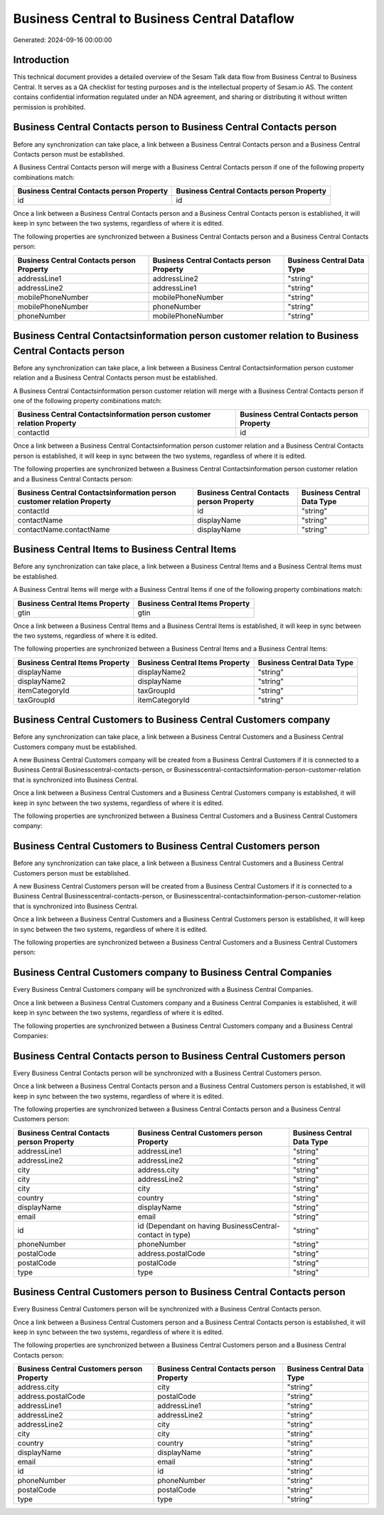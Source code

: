 =============================================
Business Central to Business Central Dataflow
=============================================

Generated: 2024-09-16 00:00:00

Introduction
------------

This technical document provides a detailed overview of the Sesam Talk data flow from Business Central to Business Central. It serves as a QA checklist for testing purposes and is the intellectual property of Sesam.io AS. The content contains confidential information regulated under an NDA agreement, and sharing or distributing it without written permission is prohibited.

Business Central Contacts person to Business Central Contacts person
--------------------------------------------------------------------
Before any synchronization can take place, a link between a Business Central Contacts person and a Business Central Contacts person must be established.

A Business Central Contacts person will merge with a Business Central Contacts person if one of the following property combinations match:

.. list-table::
   :header-rows: 1

   * - Business Central Contacts person Property
     - Business Central Contacts person Property
   * - id
     - id

Once a link between a Business Central Contacts person and a Business Central Contacts person is established, it will keep in sync between the two systems, regardless of where it is edited.

The following properties are synchronized between a Business Central Contacts person and a Business Central Contacts person:

.. list-table::
   :header-rows: 1

   * - Business Central Contacts person Property
     - Business Central Contacts person Property
     - Business Central Data Type
   * - addressLine1
     - addressLine2
     - "string"
   * - addressLine2
     - addressLine1
     - "string"
   * - mobilePhoneNumber
     - mobilePhoneNumber
     - "string"
   * - mobilePhoneNumber
     - phoneNumber
     - "string"
   * - phoneNumber
     - mobilePhoneNumber
     - "string"


Business Central Contactsinformation person customer relation to Business Central Contacts person
-------------------------------------------------------------------------------------------------
Before any synchronization can take place, a link between a Business Central Contactsinformation person customer relation and a Business Central Contacts person must be established.

A Business Central Contactsinformation person customer relation will merge with a Business Central Contacts person if one of the following property combinations match:

.. list-table::
   :header-rows: 1

   * - Business Central Contactsinformation person customer relation Property
     - Business Central Contacts person Property
   * - contactId
     - id

Once a link between a Business Central Contactsinformation person customer relation and a Business Central Contacts person is established, it will keep in sync between the two systems, regardless of where it is edited.

The following properties are synchronized between a Business Central Contactsinformation person customer relation and a Business Central Contacts person:

.. list-table::
   :header-rows: 1

   * - Business Central Contactsinformation person customer relation Property
     - Business Central Contacts person Property
     - Business Central Data Type
   * - contactId
     - id
     - "string"
   * - contactName
     - displayName
     - "string"
   * - contactName.contactName
     - displayName
     - "string"


Business Central Items to Business Central Items
------------------------------------------------
Before any synchronization can take place, a link between a Business Central Items and a Business Central Items must be established.

A Business Central Items will merge with a Business Central Items if one of the following property combinations match:

.. list-table::
   :header-rows: 1

   * - Business Central Items Property
     - Business Central Items Property
   * - gtin
     - gtin

Once a link between a Business Central Items and a Business Central Items is established, it will keep in sync between the two systems, regardless of where it is edited.

The following properties are synchronized between a Business Central Items and a Business Central Items:

.. list-table::
   :header-rows: 1

   * - Business Central Items Property
     - Business Central Items Property
     - Business Central Data Type
   * - displayName
     - displayName2
     - "string"
   * - displayName2
     - displayName
     - "string"
   * - itemCategoryId
     - taxGroupId
     - "string"
   * - taxGroupId
     - itemCategoryId
     - "string"


Business Central Customers to Business Central Customers company
----------------------------------------------------------------
Before any synchronization can take place, a link between a Business Central Customers and a Business Central Customers company must be established.

A new Business Central Customers company will be created from a Business Central Customers if it is connected to a Business Central Businesscentral-contacts-person, or Businesscentral-contactsinformation-person-customer-relation that is synchronized into Business Central.

Once a link between a Business Central Customers and a Business Central Customers company is established, it will keep in sync between the two systems, regardless of where it is edited.

The following properties are synchronized between a Business Central Customers and a Business Central Customers company:

.. list-table::
   :header-rows: 1

   * - Business Central Customers Property
     - Business Central Customers company Property
     - Business Central Data Type


Business Central Customers to Business Central Customers person
---------------------------------------------------------------
Before any synchronization can take place, a link between a Business Central Customers and a Business Central Customers person must be established.

A new Business Central Customers person will be created from a Business Central Customers if it is connected to a Business Central Businesscentral-contacts-person, or Businesscentral-contactsinformation-person-customer-relation that is synchronized into Business Central.

Once a link between a Business Central Customers and a Business Central Customers person is established, it will keep in sync between the two systems, regardless of where it is edited.

The following properties are synchronized between a Business Central Customers and a Business Central Customers person:

.. list-table::
   :header-rows: 1

   * - Business Central Customers Property
     - Business Central Customers person Property
     - Business Central Data Type


Business Central Customers company to Business Central Companies
----------------------------------------------------------------
Every Business Central Customers company will be synchronized with a Business Central Companies.

Once a link between a Business Central Customers company and a Business Central Companies is established, it will keep in sync between the two systems, regardless of where it is edited.

The following properties are synchronized between a Business Central Customers company and a Business Central Companies:

.. list-table::
   :header-rows: 1

   * - Business Central Customers company Property
     - Business Central Companies Property
     - Business Central Data Type


Business Central Contacts person to Business Central Customers person
---------------------------------------------------------------------
Every Business Central Contacts person will be synchronized with a Business Central Customers person.

Once a link between a Business Central Contacts person and a Business Central Customers person is established, it will keep in sync between the two systems, regardless of where it is edited.

The following properties are synchronized between a Business Central Contacts person and a Business Central Customers person:

.. list-table::
   :header-rows: 1

   * - Business Central Contacts person Property
     - Business Central Customers person Property
     - Business Central Data Type
   * - addressLine1
     - addressLine1
     - "string"
   * - addressLine2
     - addressLine2
     - "string"
   * - city
     - address.city
     - "string"
   * - city
     - addressLine2
     - "string"
   * - city
     - city
     - "string"
   * - country
     - country
     - "string"
   * - displayName
     - displayName
     - "string"
   * - email
     - email
     - "string"
   * - id
     - id (Dependant on having BusinessCentral-contact in type)
     - "string"
   * - phoneNumber
     - phoneNumber
     - "string"
   * - postalCode
     - address.postalCode
     - "string"
   * - postalCode
     - postalCode
     - "string"
   * - type
     - type
     - "string"


Business Central Customers person to Business Central Contacts person
---------------------------------------------------------------------
Every Business Central Customers person will be synchronized with a Business Central Contacts person.

Once a link between a Business Central Customers person and a Business Central Contacts person is established, it will keep in sync between the two systems, regardless of where it is edited.

The following properties are synchronized between a Business Central Customers person and a Business Central Contacts person:

.. list-table::
   :header-rows: 1

   * - Business Central Customers person Property
     - Business Central Contacts person Property
     - Business Central Data Type
   * - address.city
     - city
     - "string"
   * - address.postalCode
     - postalCode
     - "string"
   * - addressLine1
     - addressLine1
     - "string"
   * - addressLine2
     - addressLine2
     - "string"
   * - addressLine2
     - city
     - "string"
   * - city
     - city
     - "string"
   * - country
     - country
     - "string"
   * - displayName
     - displayName
     - "string"
   * - email
     - email
     - "string"
   * - id
     - id
     - "string"
   * - phoneNumber
     - phoneNumber
     - "string"
   * - postalCode
     - postalCode
     - "string"
   * - type
     - type
     - "string"

